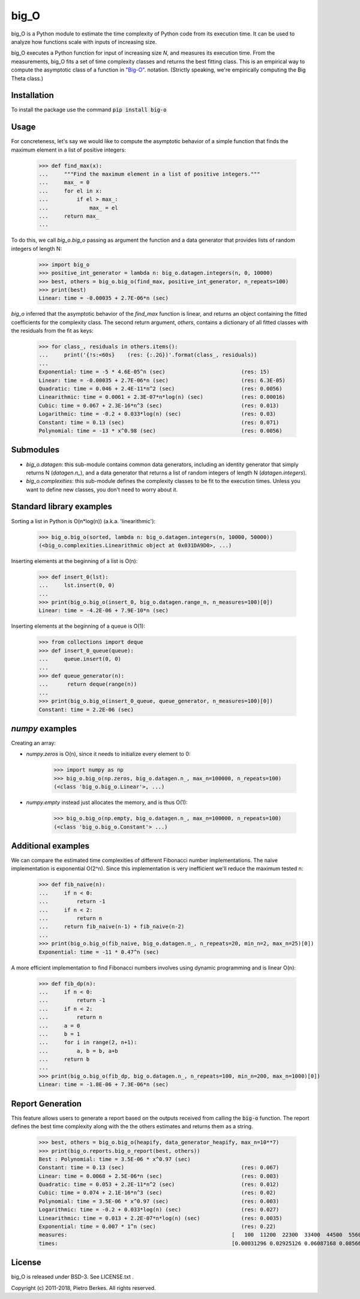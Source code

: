 =====
big_O
=====

big_O is a Python module to estimate the time complexity of Python code from
its execution time.  It can be used to analyze how functions scale with inputs
of increasing size.

big_O executes a Python function for input of increasing size `N`, and measures
its execution time. From the measurements, big_O fits a set of time complexity
classes and returns the best fitting class. This is an empirical way to
compute the asymptotic class of a function in `"Big-O"
<http://en.wikipedia.org/wiki/Big_oh>`_.  notation. (Strictly
speaking, we're empirically computing the Big Theta class.)

Installation
------------

To install the package use the command :code:`pip install big-o`

Usage
-----

For concreteness, let's say we would like to compute the asymptotic behavior
of a simple function that finds the maximum element in a list of positive
integers:

    >>> def find_max(x):
    ...     """Find the maximum element in a list of positive integers."""
    ...     max_ = 0
    ...     for el in x:
    ...         if el > max_:
    ...             max_ = el
    ...     return max_
    ...

To do this, we call `big_o.big_o` passing as argument the function and a
data generator that provides lists of random integers of length N:

    >>> import big_o
    >>> positive_int_generator = lambda n: big_o.datagen.integers(n, 0, 10000)
    >>> best, others = big_o.big_o(find_max, positive_int_generator, n_repeats=100)
    >>> print(best)
    Linear: time = -0.00035 + 2.7E-06*n (sec)

`big_o` inferred that the asymptotic behavior of the `find_max` function is
linear, and returns an object containing the fitted coefficients for the
complexity class. The second return argument, `others`, contains a dictionary
of all fitted classes with the residuals from the fit as keys:

    >>> for class_, residuals in others.items():
    ...     print('{!s:<60s}    (res: {:.2G})'.format(class_, residuals))
    ...
    Exponential: time = -5 * 4.6E-05^n (sec)                        (res: 15)
    Linear: time = -0.00035 + 2.7E-06*n (sec)                       (res: 6.3E-05)
    Quadratic: time = 0.046 + 2.4E-11*n^2 (sec)                     (res: 0.0056)
    Linearithmic: time = 0.0061 + 2.3E-07*n*log(n) (sec)            (res: 0.00016)
    Cubic: time = 0.067 + 2.3E-16*n^3 (sec)                         (res: 0.013)
    Logarithmic: time = -0.2 + 0.033*log(n) (sec)                   (res: 0.03)
    Constant: time = 0.13 (sec)                                     (res: 0.071)
    Polynomial: time = -13 * x^0.98 (sec)                           (res: 0.0056)

Submodules
----------

- `big_o.datagen`: this sub-module contains common data generators, including
  an identity generator that simply returns N (`datagen.n_`), and a data
  generator that returns a list of random integers of length N
  (`datagen.integers`).

- `big_o.complexities`: this sub-module defines the complexity classes to be
  fit to the execution times. Unless you want to define new classes, you don't
  need to worry about it.

Standard library examples
-------------------------

Sorting a list in Python is O(n*log(n)) (a.k.a. 'linearithmic'):

    >>> big_o.big_o(sorted, lambda n: big_o.datagen.integers(n, 10000, 50000))
    (<big_o.complexities.Linearithmic object at 0x031DA9D0>, ...)

Inserting elements at the beginning of a list is O(n):

    >>> def insert_0(lst):
    ...     lst.insert(0, 0)
    ...
    >>> print(big_o.big_o(insert_0, big_o.datagen.range_n, n_measures=100)[0])
    Linear: time = -4.2E-06 + 7.9E-10*n (sec)

Inserting elements at the beginning of a queue is O(1):

    >>> from collections import deque
    >>> def insert_0_queue(queue):
    ...     queue.insert(0, 0)
    ...
    >>> def queue_generator(n):
    ...      return deque(range(n))
    ...
    >>> print(big_o.big_o(insert_0_queue, queue_generator, n_measures=100)[0])
    Constant: time = 2.2E-06 (sec)

`numpy` examples
----------------

Creating an array:

- `numpy.zeros` is O(n), since it needs to initialize every element to 0:

    >>> import numpy as np
    >>> big_o.big_o(np.zeros, big_o.datagen.n_, max_n=100000, n_repeats=100)
    (<class 'big_o.big_o.Linear'>, ...)

- `numpy.empty` instead just allocates the memory, and is thus O(1):

    >>> big_o.big_o(np.empty, big_o.datagen.n_, max_n=100000, n_repeats=100)
    (<class 'big_o.big_o.Constant'> ...)

Additional examples
-------------------

We can compare the estimated time complexities of different Fibonacci number
implementations. The naive implementation is exponential O(2^n). Since this
implementation is very inefficient we'll reduce the maximum tested n:

    >>> def fib_naive(n):
    ...     if n < 0:
    ...         return -1
    ...     if n < 2:
    ...         return n
    ...     return fib_naive(n-1) + fib_naive(n-2)
    ...
    >>> print(big_o.big_o(fib_naive, big_o.datagen.n_, n_repeats=20, min_n=2, max_n=25)[0])
    Exponential: time = -11 * 0.47^n (sec)

A more efficient implementation to find Fibonacci numbers involves using
dynamic programming and is linear O(n):

    >>> def fib_dp(n):
    ...     if n < 0:
    ...         return -1
    ...     if n < 2:
    ...         return n
    ...     a = 0
    ...     b = 1
    ...     for i in range(2, n+1):
    ...         a, b = b, a+b
    ...     return b
    ...
    >>> print(big_o.big_o(fib_dp, big_o.datagen.n_, n_repeats=100, min_n=200, max_n=1000)[0])
    Linear: time = -1.8E-06 + 7.3E-06*n (sec)

Report Generation
-------

This feature allows users to generate a report based on the outputs received from
calling the :code:`big-o` function.
The report defines the best time complexity along with the the others
estimates and returns them as a string.

    >>> best, others = big_o.big_o(heapify, data_generator_heapify, max_n=10**7)
    >>> print(big_o.reports.big_o_report(best, others))
    Best : Polynomial: time = 3.5E-06 * x^0.97 (sec)
    Constant: time = 0.13 (sec)                                     (res: 0.067)
    Linear: time = 0.0068 + 2.5E-06*n (sec)                         (res: 0.003)
    Quadratic: time = 0.053 + 2.2E-11*n^2 (sec)                     (res: 0.012)
    Cubic: time = 0.074 + 2.1E-16*n^3 (sec)                         (res: 0.02)
    Polynomial: time = 3.5E-06 * x^0.97 (sec)                       (res: 0.003)
    Logarithmic: time = -0.2 + 0.033*log(n) (sec)                   (res: 0.027)
    Linearithmic: time = 0.013 + 2.2E-07*n*log(n) (sec)             (res: 0.0035)
    Exponential: time = 0.007 * 1^n (sec)                           (res: 0.22)
    measures:                                                    [   100  11200  22300  33400  44500  55600  66700  77800  88900 100000]
    times:                                                       [0.00031296 0.02925126 0.06087168 0.08566567 0.10440871 0.18683418 0.19720671 0.2052643  0.21313027 0.24182967]

License
-------

big_O is released under BSD-3. See LICENSE.txt .

Copyright (c) 2011-2018, Pietro Berkes. All rights reserved.
